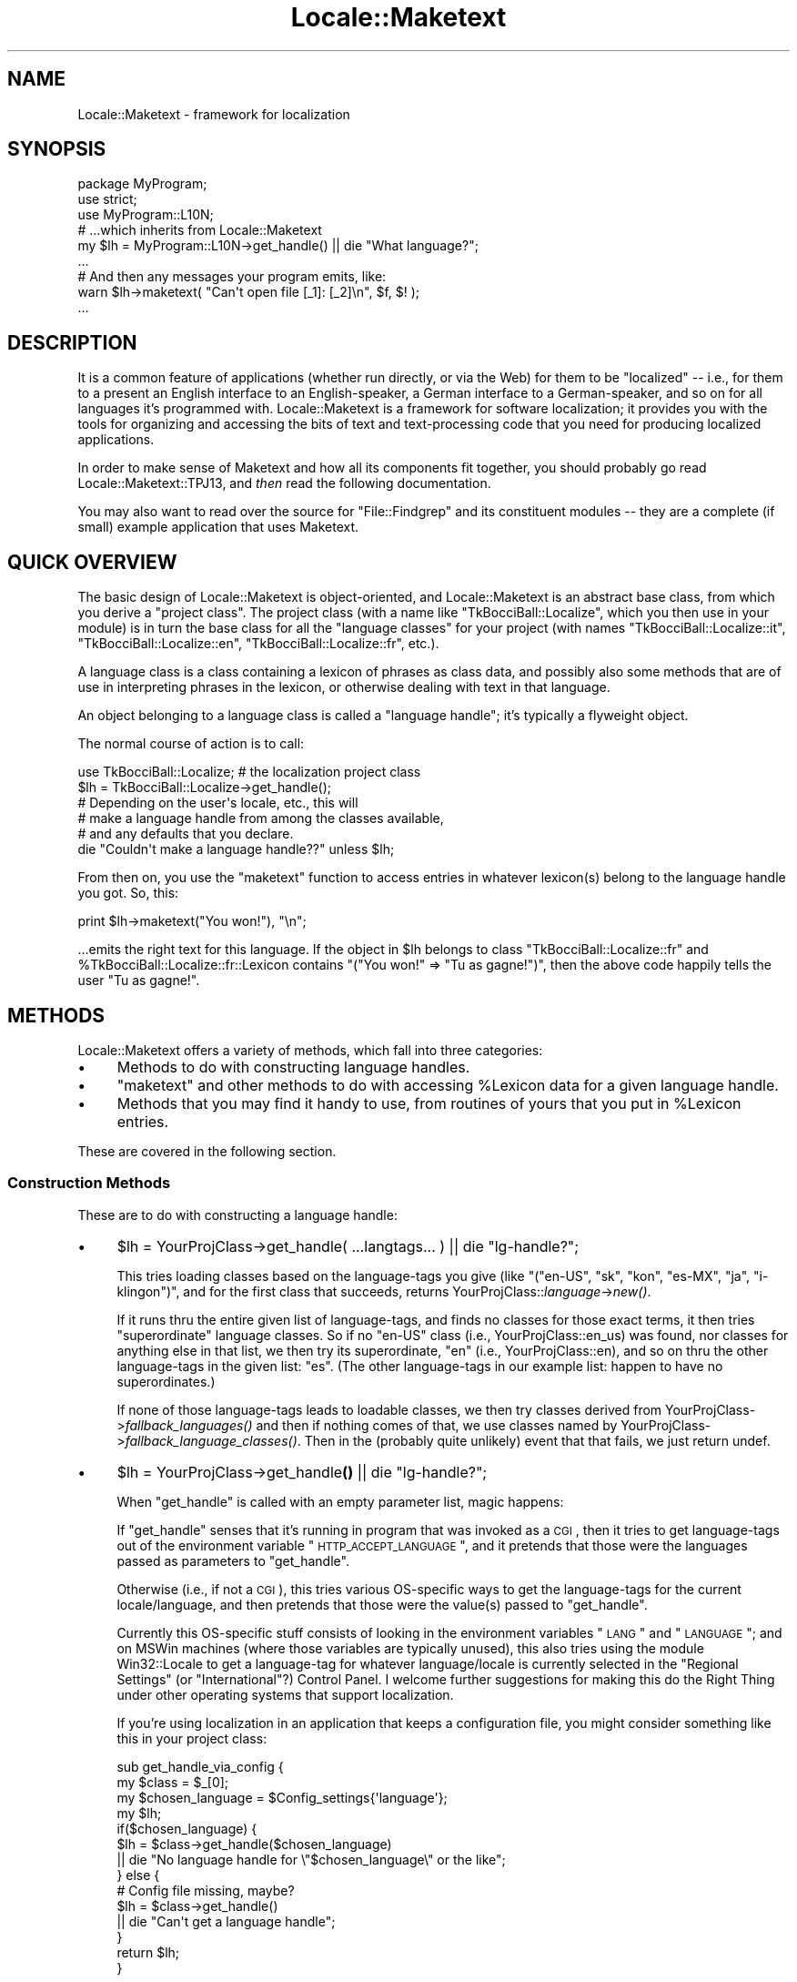 .\" Automatically generated by Pod::Man 2.22 (Pod::Simple 3.07)
.\"
.\" Standard preamble:
.\" ========================================================================
.de Sp \" Vertical space (when we can't use .PP)
.if t .sp .5v
.if n .sp
..
.de Vb \" Begin verbatim text
.ft CW
.nf
.ne \\$1
..
.de Ve \" End verbatim text
.ft R
.fi
..
.\" Set up some character translations and predefined strings.  \*(-- will
.\" give an unbreakable dash, \*(PI will give pi, \*(L" will give a left
.\" double quote, and \*(R" will give a right double quote.  \*(C+ will
.\" give a nicer C++.  Capital omega is used to do unbreakable dashes and
.\" therefore won't be available.  \*(C` and \*(C' expand to `' in nroff,
.\" nothing in troff, for use with C<>.
.tr \(*W-
.ds C+ C\v'-.1v'\h'-1p'\s-2+\h'-1p'+\s0\v'.1v'\h'-1p'
.ie n \{\
.    ds -- \(*W-
.    ds PI pi
.    if (\n(.H=4u)&(1m=24u) .ds -- \(*W\h'-12u'\(*W\h'-12u'-\" diablo 10 pitch
.    if (\n(.H=4u)&(1m=20u) .ds -- \(*W\h'-12u'\(*W\h'-8u'-\"  diablo 12 pitch
.    ds L" ""
.    ds R" ""
.    ds C` ""
.    ds C' ""
'br\}
.el\{\
.    ds -- \|\(em\|
.    ds PI \(*p
.    ds L" ``
.    ds R" ''
'br\}
.\"
.\" Escape single quotes in literal strings from groff's Unicode transform.
.ie \n(.g .ds Aq \(aq
.el       .ds Aq '
.\"
.\" If the F register is turned on, we'll generate index entries on stderr for
.\" titles (.TH), headers (.SH), subsections (.SS), items (.Ip), and index
.\" entries marked with X<> in POD.  Of course, you'll have to process the
.\" output yourself in some meaningful fashion.
.ie \nF \{\
.    de IX
.    tm Index:\\$1\t\\n%\t"\\$2"
..
.    nr % 0
.    rr F
.\}
.el \{\
.    de IX
..
.\}
.\"
.\" Accent mark definitions (@(#)ms.acc 1.5 88/02/08 SMI; from UCB 4.2).
.\" Fear.  Run.  Save yourself.  No user-serviceable parts.
.    \" fudge factors for nroff and troff
.if n \{\
.    ds #H 0
.    ds #V .8m
.    ds #F .3m
.    ds #[ \f1
.    ds #] \fP
.\}
.if t \{\
.    ds #H ((1u-(\\\\n(.fu%2u))*.13m)
.    ds #V .6m
.    ds #F 0
.    ds #[ \&
.    ds #] \&
.\}
.    \" simple accents for nroff and troff
.if n \{\
.    ds ' \&
.    ds ` \&
.    ds ^ \&
.    ds , \&
.    ds ~ ~
.    ds /
.\}
.if t \{\
.    ds ' \\k:\h'-(\\n(.wu*8/10-\*(#H)'\'\h"|\\n:u"
.    ds ` \\k:\h'-(\\n(.wu*8/10-\*(#H)'\`\h'|\\n:u'
.    ds ^ \\k:\h'-(\\n(.wu*10/11-\*(#H)'^\h'|\\n:u'
.    ds , \\k:\h'-(\\n(.wu*8/10)',\h'|\\n:u'
.    ds ~ \\k:\h'-(\\n(.wu-\*(#H-.1m)'~\h'|\\n:u'
.    ds / \\k:\h'-(\\n(.wu*8/10-\*(#H)'\z\(sl\h'|\\n:u'
.\}
.    \" troff and (daisy-wheel) nroff accents
.ds : \\k:\h'-(\\n(.wu*8/10-\*(#H+.1m+\*(#F)'\v'-\*(#V'\z.\h'.2m+\*(#F'.\h'|\\n:u'\v'\*(#V'
.ds 8 \h'\*(#H'\(*b\h'-\*(#H'
.ds o \\k:\h'-(\\n(.wu+\w'\(de'u-\*(#H)/2u'\v'-.3n'\*(#[\z\(de\v'.3n'\h'|\\n:u'\*(#]
.ds d- \h'\*(#H'\(pd\h'-\w'~'u'\v'-.25m'\f2\(hy\fP\v'.25m'\h'-\*(#H'
.ds D- D\\k:\h'-\w'D'u'\v'-.11m'\z\(hy\v'.11m'\h'|\\n:u'
.ds th \*(#[\v'.3m'\s+1I\s-1\v'-.3m'\h'-(\w'I'u*2/3)'\s-1o\s+1\*(#]
.ds Th \*(#[\s+2I\s-2\h'-\w'I'u*3/5'\v'-.3m'o\v'.3m'\*(#]
.ds ae a\h'-(\w'a'u*4/10)'e
.ds Ae A\h'-(\w'A'u*4/10)'E
.    \" corrections for vroff
.if v .ds ~ \\k:\h'-(\\n(.wu*9/10-\*(#H)'\s-2\u~\d\s+2\h'|\\n:u'
.if v .ds ^ \\k:\h'-(\\n(.wu*10/11-\*(#H)'\v'-.4m'^\v'.4m'\h'|\\n:u'
.    \" for low resolution devices (crt and lpr)
.if \n(.H>23 .if \n(.V>19 \
\{\
.    ds : e
.    ds 8 ss
.    ds o a
.    ds d- d\h'-1'\(ga
.    ds D- D\h'-1'\(hy
.    ds th \o'bp'
.    ds Th \o'LP'
.    ds ae ae
.    ds Ae AE
.\}
.rm #[ #] #H #V #F C
.\" ========================================================================
.\"
.IX Title "Locale::Maketext 3pm"
.TH Locale::Maketext 3pm "2009-02-12" "perl v5.10.1" "Perl Programmers Reference Guide"
.\" For nroff, turn off justification.  Always turn off hyphenation; it makes
.\" way too many mistakes in technical documents.
.if n .ad l
.nh
.SH "NAME"
Locale::Maketext \- framework for localization
.SH "SYNOPSIS"
.IX Header "SYNOPSIS"
.Vb 9
\&  package MyProgram;
\&  use strict;
\&  use MyProgram::L10N;
\&   # ...which inherits from Locale::Maketext
\&  my $lh = MyProgram::L10N\->get_handle() || die "What language?";
\&  ...
\&  # And then any messages your program emits, like:
\&  warn $lh\->maketext( "Can\*(Aqt open file [_1]: [_2]\en", $f, $! );
\&  ...
.Ve
.SH "DESCRIPTION"
.IX Header "DESCRIPTION"
It is a common feature of applications (whether run directly,
or via the Web) for them to be \*(L"localized\*(R" \*(-- i.e., for them
to a present an English interface to an English-speaker, a German
interface to a German-speaker, and so on for all languages it's
programmed with.  Locale::Maketext
is a framework for software localization; it provides you with the
tools for organizing and accessing the bits of text and text-processing
code that you need for producing localized applications.
.PP
In order to make sense of Maketext and how all its
components fit together, you should probably
go read Locale::Maketext::TPJ13, and
\&\fIthen\fR read the following documentation.
.PP
You may also want to read over the source for \f(CW\*(C`File::Findgrep\*(C'\fR
and its constituent modules \*(-- they are a complete (if small)
example application that uses Maketext.
.SH "QUICK OVERVIEW"
.IX Header "QUICK OVERVIEW"
The basic design of Locale::Maketext is object-oriented, and
Locale::Maketext is an abstract base class, from which you
derive a \*(L"project class\*(R".
The project class (with a name like \*(L"TkBocciBall::Localize\*(R",
which you then use in your module) is in turn the base class
for all the \*(L"language classes\*(R" for your project
(with names \*(L"TkBocciBall::Localize::it\*(R", 
\&\*(L"TkBocciBall::Localize::en\*(R",
\&\*(L"TkBocciBall::Localize::fr\*(R", etc.).
.PP
A language class is
a class containing a lexicon of phrases as class data,
and possibly also some methods that are of use in interpreting
phrases in the lexicon, or otherwise dealing with text in that
language.
.PP
An object belonging to a language class is called a \*(L"language
handle\*(R"; it's typically a flyweight object.
.PP
The normal course of action is to call:
.PP
.Vb 6
\&  use TkBocciBall::Localize;  # the localization project class
\&  $lh = TkBocciBall::Localize\->get_handle();
\&   # Depending on the user\*(Aqs locale, etc., this will
\&   # make a language handle from among the classes available,
\&   # and any defaults that you declare.
\&  die "Couldn\*(Aqt make a language handle??" unless $lh;
.Ve
.PP
From then on, you use the \f(CW\*(C`maketext\*(C'\fR function to access
entries in whatever lexicon(s) belong to the language handle
you got.  So, this:
.PP
.Vb 1
\&  print $lh\->maketext("You won!"), "\en";
.Ve
.PP
\&...emits the right text for this language.  If the object
in \f(CW$lh\fR belongs to class \*(L"TkBocciBall::Localize::fr\*(R" and
\&\f(CW%TkBocciBall::Localize::fr::Lexicon\fR contains \f(CW\*(C`("You won!"
=> "Tu as gagne\*'!")\*(C'\fR, then the above
code happily tells the user \*(L"Tu as gagne\*'!\*(R".
.SH "METHODS"
.IX Header "METHODS"
Locale::Maketext offers a variety of methods, which fall
into three categories:
.IP "\(bu" 4
Methods to do with constructing language handles.
.IP "\(bu" 4
\&\f(CW\*(C`maketext\*(C'\fR and other methods to do with accessing \f(CW%Lexicon\fR data
for a given language handle.
.IP "\(bu" 4
Methods that you may find it handy to use, from routines of
yours that you put in \f(CW%Lexicon\fR entries.
.PP
These are covered in the following section.
.SS "Construction Methods"
.IX Subsection "Construction Methods"
These are to do with constructing a language handle:
.IP "\(bu" 4
\&\f(CW$lh\fR = YourProjClass\->get_handle( ...langtags... ) || die \*(L"lg-handle?\*(R";
.Sp
This tries loading classes based on the language-tags you give (like
\&\f(CW\*(C`("en\-US", "sk", "kon", "es\-MX", "ja", "i\-klingon")\*(C'\fR, and for the first class
that succeeds, returns YourProjClass::\fIlanguage\fR\->\fInew()\fR.
.Sp
If it runs thru the entire given list of language-tags, and finds no classes
for those exact terms, it then tries \*(L"superordinate\*(R" language classes.
So if no \*(L"en-US\*(R" class (i.e., YourProjClass::en_us)
was found, nor classes for anything else in that list, we then try
its superordinate, \*(L"en\*(R" (i.e., YourProjClass::en), and so on thru 
the other language-tags in the given list: \*(L"es\*(R".
(The other language-tags in our example list: 
happen to have no superordinates.)
.Sp
If none of those language-tags leads to loadable classes, we then
try classes derived from YourProjClass\->\fIfallback_languages()\fR and
then if nothing comes of that, we use classes named by
YourProjClass\->\fIfallback_language_classes()\fR.  Then in the (probably
quite unlikely) event that that fails, we just return undef.
.IP "\(bu" 4
\&\f(CW$lh\fR = YourProjClass\->get_handle\fB()\fR || die \*(L"lg-handle?\*(R";
.Sp
When \f(CW\*(C`get_handle\*(C'\fR is called with an empty parameter list, magic happens:
.Sp
If \f(CW\*(C`get_handle\*(C'\fR senses that it's running in program that was
invoked as a \s-1CGI\s0, then it tries to get language-tags out of the
environment variable \*(L"\s-1HTTP_ACCEPT_LANGUAGE\s0\*(R", and it pretends that
those were the languages passed as parameters to \f(CW\*(C`get_handle\*(C'\fR.
.Sp
Otherwise (i.e., if not a \s-1CGI\s0), this tries various OS-specific ways
to get the language-tags for the current locale/language, and then
pretends that those were the value(s) passed to \f(CW\*(C`get_handle\*(C'\fR.
.Sp
Currently this OS-specific stuff consists of looking in the environment
variables \*(L"\s-1LANG\s0\*(R" and \*(L"\s-1LANGUAGE\s0\*(R"; and on MSWin machines (where those
variables are typically unused), this also tries using
the module Win32::Locale to get a language-tag for whatever language/locale
is currently selected in the \*(L"Regional Settings\*(R" (or \*(L"International\*(R"?)
Control Panel.  I welcome further
suggestions for making this do the Right Thing under other operating
systems that support localization.
.Sp
If you're using localization in an application that keeps a configuration
file, you might consider something like this in your project class:
.Sp
.Vb 10
\&  sub get_handle_via_config {
\&    my $class = $_[0];
\&    my $chosen_language = $Config_settings{\*(Aqlanguage\*(Aq};
\&    my $lh;
\&    if($chosen_language) {
\&      $lh = $class\->get_handle($chosen_language)
\&       || die "No language handle for \e"$chosen_language\e" or the like";
\&    } else {
\&      # Config file missing, maybe?
\&      $lh = $class\->get_handle()
\&       || die "Can\*(Aqt get a language handle";
\&    }
\&    return $lh;
\&  }
.Ve
.IP "\(bu" 4
\&\f(CW$lh\fR = YourProjClass::langname\->\fInew()\fR;
.Sp
This constructs a language handle.  You usually \fBdon't\fR call this
directly, but instead let \f(CW\*(C`get_handle\*(C'\fR find a language class to \f(CW\*(C`use\*(C'\fR
and to then call \->new on.
.IP "\(bu" 4
\&\f(CW$lh\fR\->\fIinit()\fR;
.Sp
This is called by \->new to initialize newly-constructed language handles.
If you define an init method in your class, remember that it's usually
considered a good idea to call \f(CW$lh\fR\->SUPER::init in it (presumably at the
beginning), so that all classes get a chance to initialize a new object
however they see fit.
.IP "\(bu" 4
YourProjClass\->\fIfallback_languages()\fR
.Sp
\&\f(CW\*(C`get_handle\*(C'\fR appends the return value of this to the end of
whatever list of languages you pass \f(CW\*(C`get_handle\*(C'\fR.  Unless
you override this method, your project class
will inherit Locale::Maketext's \f(CW\*(C`fallback_languages\*(C'\fR, which
currently returns \f(CW\*(C`(\*(Aqi\-default\*(Aq, \*(Aqen\*(Aq, \*(Aqen\-US\*(Aq)\*(C'\fR.
(\*(L"i\-default\*(R" is defined in \s-1RFC\s0 2277).
.Sp
This method (by having it return the name
of a language-tag that has an existing language class)
can be used for making sure that
\&\f(CW\*(C`get_handle\*(C'\fR will always manage to construct a language
handle (assuming your language classes are in an appropriate
\&\f(CW@INC\fR directory).  Or you can use the next method:
.IP "\(bu" 4
YourProjClass\->\fIfallback_language_classes()\fR
.Sp
\&\f(CW\*(C`get_handle\*(C'\fR appends the return value of this to the end
of the list of classes it will try using.  Unless
you override this method, your project class
will inherit Locale::Maketext's \f(CW\*(C`fallback_language_classes\*(C'\fR,
which currently returns an empty list, \f(CW\*(C`()\*(C'\fR.
By setting this to some value (namely, the name of a loadable
language class), you can be sure that
\&\f(CW\*(C`get_handle\*(C'\fR will always manage to construct a language
handle.
.ie n .SS "The ""maketext"" Method"
.el .SS "The ``maketext'' Method"
.IX Subsection "The maketext Method"
This is the most important method in Locale::Maketext:
.PP
.Vb 1
\&    $text = $lh\->maketext(I<key>, ...parameters for this phrase...);
.Ve
.PP
This looks in the \f(CW%Lexicon\fR of the language handle
\&\f(CW$lh\fR and all its superclasses, looking
for an entry whose key is the string \fIkey\fR.  Assuming such
an entry is found, various things then happen, depending on the
value found:
.PP
If the value is a scalarref, the scalar is dereferenced and returned
(and any parameters are ignored).
.PP
If the value is a coderef, we return &$value($lh, ...parameters...).
.PP
If the value is a string that \fIdoesn't\fR look like it's in Bracket Notation,
we return it (after replacing it with a scalarref, in its \f(CW%Lexicon\fR).
.PP
If the value \fIdoes\fR look like it's in Bracket Notation, then we compile
it into a sub, replace the string in the \f(CW%Lexicon\fR with the new coderef,
and then we return &$new_sub($lh, ...parameters...).
.PP
Bracket Notation is discussed in a later section.  Note
that trying to compile a string into Bracket Notation can throw
an exception if the string is not syntactically valid (say, by not
balancing brackets right.)
.PP
Also, calling &$coderef($lh, ...parameters...) can throw any sort of
exception (if, say, code in that sub tries to divide by zero).  But
a very common exception occurs when you have Bracket
Notation text that says to call a method \*(L"foo\*(R", but there is no such
method.  (E.g., "You have [qua\fBtn\fR,_1,ball]." will throw an exception
on trying to call \f(CW$lh\fR\->qua\fBtn\fR($_[1],'ball') \*(-- you presumably meant
\&\*(L"quant\*(R".)  \f(CW\*(C`maketext\*(C'\fR catches these exceptions, but only to make the
error message more readable, at which point it rethrows the exception.
.PP
An exception \fImay\fR be thrown if \fIkey\fR is not found in any
of \f(CW$lh\fR's \f(CW%Lexicon\fR hashes.  What happens if a key is not found,
is discussed in a later section, \*(L"Controlling Lookup Failure\*(R".
.PP
Note that you might find it useful in some cases to override
the \f(CW\*(C`maketext\*(C'\fR method with an \*(L"after method\*(R", if you want to
translate encodings, or even scripts:
.PP
.Vb 7
\&    package YrProj::zh_cn; # Chinese with PRC\-style glyphs
\&    use base (\*(AqYrProj::zh_tw\*(Aq);  # Taiwan\-style
\&    sub maketext {
\&      my $self = shift(@_);
\&      my $value = $self\->maketext(@_);
\&      return Chineeze::taiwan2mainland($value);
\&    }
.Ve
.PP
Or you may want to override it with something that traps
any exceptions, if that's critical to your program:
.PP
.Vb 7
\&  sub maketext {
\&    my($lh, @stuff) = @_;
\&    my $out;
\&    eval { $out = $lh\->SUPER::maketext(@stuff) };
\&    return $out unless $@;
\&    ...otherwise deal with the exception...
\&  }
.Ve
.PP
Other than those two situations, I don't imagine that
it's useful to override the \f(CW\*(C`maketext\*(C'\fR method.  (If
you run into a situation where it is useful, I'd be
interested in hearing about it.)
.ie n .IP "$lh\->fail_with \fIor\fR $lh\->fail_with(\fI\s-1PARAM\s0\fR)" 4
.el .IP "\f(CW$lh\fR\->fail_with \fIor\fR \f(CW$lh\fR\->fail_with(\fI\s-1PARAM\s0\fR)" 4
.IX Item "$lh->fail_with or $lh->fail_with(PARAM)"
.PD 0
.ie n .IP "$lh\->failure_handler_auto" 4
.el .IP "\f(CW$lh\fR\->failure_handler_auto" 4
.IX Item "$lh->failure_handler_auto"
.PD
These two methods are discussed in the section \*(L"Controlling
Lookup Failure\*(R".
.SS "Utility Methods"
.IX Subsection "Utility Methods"
These are methods that you may find it handy to use, generally
from \f(CW%Lexicon\fR routines of yours (whether expressed as
Bracket Notation or not).
.ie n .IP "$language\->quant($number, $singular)" 4
.el .IP "\f(CW$language\fR\->quant($number, \f(CW$singular\fR)" 4
.IX Item "$language->quant($number, $singular)"
.PD 0
.ie n .IP "$language\->quant($number, $singular, $plural)" 4
.el .IP "\f(CW$language\fR\->quant($number, \f(CW$singular\fR, \f(CW$plural\fR)" 4
.IX Item "$language->quant($number, $singular, $plural)"
.ie n .IP "$language\->quant($number, $singular, $plural, $negative)" 4
.el .IP "\f(CW$language\fR\->quant($number, \f(CW$singular\fR, \f(CW$plural\fR, \f(CW$negative\fR)" 4
.IX Item "$language->quant($number, $singular, $plural, $negative)"
.PD
This is generally meant to be called from inside Bracket Notation
(which is discussed later), as in
.Sp
.Vb 1
\&     "Your search matched [quant,_1,document]!"
.Ve
.Sp
It's for \fIquantifying\fR a noun (i.e., saying how much of it there is,
while giving the correct form of it).  The behavior of this method is
handy for English and a few other Western European languages, and you
should override it for languages where it's not suitable.  You can feel
free to read the source, but the current implementation is basically
as this pseudocode describes:
.Sp
.Vb 11
\&     if $number is 0 and there\*(Aqs a $negative,
\&        return $negative;
\&     elsif $number is 1,
\&        return "1 $singular";
\&     elsif there\*(Aqs a $plural,
\&        return "$number $plural";
\&     else
\&        return "$number " . $singular . "s";
\&     #
\&     # ...except that we actually call numf to
\&     #  stringify $number before returning it.
.Ve
.Sp
So for English (with Bracket Notation)
\&\f(CW"...[quant,_1,file]..."\fR is fine (for 0 it returns \*(L"0 files\*(R",
for 1 it returns \*(L"1 file\*(R", and for more it returns \*(L"2 files\*(R", etc.)
.Sp
But for \*(L"directory\*(R", you'd want \f(CW"[quant,_1,directory,directories]"\fR
so that our elementary \f(CW\*(C`quant\*(C'\fR method doesn't think that the
plural of \*(L"directory\*(R" is \*(L"directorys\*(R".  And you might find that the
output may sound better if you specify a negative form, as in:
.Sp
.Vb 1
\&     "[quant,_1,file,files,No files] matched your query.\en"
.Ve
.Sp
Remember to keep in mind verb agreement (or adjectives too, in
other languages), as in:
.Sp
.Vb 1
\&     "[quant,_1,document] were matched.\en"
.Ve
.Sp
Because if _1 is one, you get "1 document \fBwere\fR matched".
An acceptable hack here is to do something like this:
.Sp
.Vb 1
\&     "[quant,_1,document was, documents were] matched.\en"
.Ve
.ie n .IP "$language\->numf($number)" 4
.el .IP "\f(CW$language\fR\->numf($number)" 4
.IX Item "$language->numf($number)"
This returns the given number formatted nicely according to
this language's conventions.  Maketext's default method is
mostly to just take the normal string form of the number
(applying sprintf \*(L"%G\*(R" for only very large numbers), and then
to add commas as necessary.  (Except that
we apply \f(CW\*(C`tr/,./.,/\*(C'\fR if \f(CW$language\fR\->{'numf_comma'} is true;
that's a bit of a hack that's useful for languages that express
two million as \*(L"2.000.000\*(R" and not as \*(L"2,000,000\*(R").
.Sp
If you want anything fancier, consider overriding this with something
that uses Number::Format, or does something else
entirely.
.Sp
Note that numf is called by quant for stringifying all quantifying
numbers.
.ie n .IP "$language\->sprintf($format, @items)" 4
.el .IP "\f(CW$language\fR\->sprintf($format, \f(CW@items\fR)" 4
.IX Item "$language->sprintf($format, @items)"
This is just a wrapper around Perl's normal \f(CW\*(C`sprintf\*(C'\fR function.
It's provided so that you can use \*(L"sprintf\*(R" in Bracket Notation:
.Sp
.Vb 1
\&     "Couldn\*(Aqt access datanode [sprintf,%10x=~[%s~],_1,_2]!\en"
.Ve
.Sp
returning...
.Sp
.Vb 1
\&     Couldn\*(Aqt access datanode      Stuff=[thangamabob]!
.Ve
.ie n .IP "$language\->\fIlanguage_tag()\fR" 4
.el .IP "\f(CW$language\fR\->\fIlanguage_tag()\fR" 4
.IX Item "$language->language_tag()"
Currently this just takes the last bit of \f(CW\*(C`ref($language)\*(C'\fR, turns
underscores to dashes, and returns it.  So if \f(CW$language\fR is
an object of class Hee::HOO::Haw::en_us, \f(CW$language\fR\->\fIlanguage_tag()\fR
returns \*(L"en-us\*(R".  (Yes, the usual representation for that language
tag is \*(L"en-US\*(R", but case is \fInever\fR considered meaningful in
language-tag comparison.)
.Sp
You may override this as you like; Maketext doesn't use it for
anything.
.ie n .IP "$language\->\fIencoding()\fR" 4
.el .IP "\f(CW$language\fR\->\fIencoding()\fR" 4
.IX Item "$language->encoding()"
Currently this isn't used for anything, but it's provided
(with default value of
\&\f(CW\*(C`(ref($language) && $language\->{\*(Aqencoding\*(Aq})) or "iso\-8859\-1"\*(C'\fR
) as a sort of suggestion that it may be useful/necessary to
associate encodings with your language handles (whether on a
per-class or even per-handle basis.)
.SS "Language Handle Attributes and Internals"
.IX Subsection "Language Handle Attributes and Internals"
A language handle is a flyweight object \*(-- i.e., it doesn't (necessarily)
carry any data of interest, other than just being a member of
whatever class it belongs to.
.PP
A language handle is implemented as a blessed hash.  Subclasses of yours
can store whatever data you want in the hash.  Currently the only hash
entry used by any crucial Maketext method is \*(L"fail\*(R", so feel free to
use anything else as you like.
.PP
\&\fBRemember: Don't be afraid to read the Maketext source if there's
any point on which this documentation is unclear.\fR  This documentation
is vastly longer than the module source itself.
.SH "LANGUAGE CLASS HIERARCHIES"
.IX Header "LANGUAGE CLASS HIERARCHIES"
These are Locale::Maketext's assumptions about the class
hierarchy formed by all your language classes:
.IP "\(bu" 4
You must have a project base class, which you load, and
which you then use as the first argument in
the call to YourProjClass\->get_handle(...).  It should derive
(whether directly or indirectly) from Locale::Maketext.
It \fBdoesn't matter\fR how you name this class, although assuming this
is the localization component of your Super Mega Program,
good names for your project class might be
SuperMegaProgram::Localization, SuperMegaProgram::L10N,
SuperMegaProgram::I18N, SuperMegaProgram::International,
or even SuperMegaProgram::Languages or SuperMegaProgram::Messages.
.IP "\(bu" 4
Language classes are what YourProjClass\->get_handle will try to load.
It will look for them by taking each language-tag (\fBskipping\fR it
if it doesn't look like a language-tag or locale-tag!), turning it to
all lowercase, turning dashes to underscores, and appending it
to YourProjClass . \*(L"::\*(R".  So this:
.Sp
.Vb 3
\&  $lh = YourProjClass\->get_handle(
\&    \*(Aqen\-US\*(Aq, \*(Aqfr\*(Aq, \*(Aqkon\*(Aq, \*(Aqi\-klingon\*(Aq, \*(Aqi\-klingon\-romanized\*(Aq
\&  );
.Ve
.Sp
will try loading the classes 
YourProjClass::en_us (note lowercase!), YourProjClass::fr, 
YourProjClass::kon,
YourProjClass::i_klingon
and YourProjClass::i_klingon_romanized.  (And it'll stop at the
first one that actually loads.)
.IP "\(bu" 4
I assume that each language class derives (directly or indirectly)
from your project class, and also defines its \f(CW@ISA\fR, its \f(CW%Lexicon\fR,
or both.  But I anticipate no dire consequences if these assumptions
do not hold.
.IP "\(bu" 4
Language classes may derive from other language classes (although they
should have "use \fIThatclassname\fR\*(L" or \*(R"use base qw(\fI...classes...\fR)").
They may derive from the project
class.  They may derive from some other class altogether.  Or via
multiple inheritance, it may derive from any mixture of these.
.IP "\(bu" 4
I foresee no problems with having multiple inheritance in
your hierarchy of language classes.  (As usual, however, Perl will
complain bitterly if you have a cycle in the hierarchy: i.e., if
any class is its own ancestor.)
.SH "ENTRIES IN EACH LEXICON"
.IX Header "ENTRIES IN EACH LEXICON"
A typical \f(CW%Lexicon\fR entry is meant to signify a phrase,
taking some number (0 or more) of parameters.  An entry
is meant to be accessed by via
a string \fIkey\fR in \f(CW$lh\fR\->maketext(\fIkey\fR, ...parameters...),
which should return a string that is generally meant for
be used for \*(L"output\*(R" to the user \*(-- regardless of whether
this actually means printing to \s-1STDOUT\s0, writing to a file,
or putting into a \s-1GUI\s0 widget.
.PP
While the key must be a string value (since that's a basic
restriction that Perl places on hash keys), the value in
the lexicon can currently be of several types:
a defined scalar, scalarref, or coderef.  The use of these is
explained above, in the section 'The \*(L"maketext\*(R" Method', and
Bracket Notation for strings is discussed in the next section.
.PP
While you can use arbitrary unique IDs for lexicon keys
(like \*(L"_min_larger_max_error\*(R"), it is often
useful for if an entry's key is itself a valid value, like
this example error message:
.PP
.Vb 1
\&  "Minimum ([_1]) is larger than maximum ([_2])!\en",
.Ve
.PP
Compare this code that uses an arbitrary \s-1ID\s0...
.PP
.Vb 2
\&  die $lh\->maketext( "_min_larger_max_error", $min, $max )
\&   if $min > $max;
.Ve
.PP
\&...to this code that uses a key-as-value:
.PP
.Vb 4
\&  die $lh\->maketext(
\&   "Minimum ([_1]) is larger than maximum ([_2])!\en",
\&   $min, $max
\&  ) if $min > $max;
.Ve
.PP
The second is, in short, more readable.  In particular, it's obvious
that the number of parameters you're feeding to that phrase (two) is
the number of parameters that it \fIwants\fR to be fed.  (Since you see
_1 and a _2 being used in the key there.)
.PP
Also, once a project is otherwise
complete and you start to localize it, you can scrape together
all the various keys you use, and pass it to a translator; and then
the translator's work will go faster if what he's presented is this:
.PP
.Vb 2
\& "Minimum ([_1]) is larger than maximum ([_2])!\en",
\&  => "",   # fill in something here, Jacques!
.Ve
.PP
rather than this more cryptic mess:
.PP
.Vb 2
\& "_min_larger_max_error"
\&  => "",   # fill in something here, Jacques
.Ve
.PP
I think that keys as lexicon values makes the completed lexicon
entries more readable:
.PP
.Vb 2
\& "Minimum ([_1]) is larger than maximum ([_2])!\en",
\&  => "Le minimum ([_1]) est plus grand que le maximum ([_2])!\en",
.Ve
.PP
Also, having valid values as keys becomes very useful if you set
up an _AUTO lexicon.  _AUTO lexicons are discussed in a later
section.
.PP
I almost always use keys that are themselves
valid lexicon values.  One notable exception is when the value is
quite long.  For example, to get the screenful of data that
a command-line program might return when given an unknown switch,
I often just use a brief, self-explanatory key such as \*(L"_USAGE_MESSAGE\*(R".  At that point I then go
and immediately to define that lexicon entry in the
ProjectClass::L10N::en lexicon (since English is always my \*(L"project
language\*(R"):
.PP
.Vb 3
\&  \*(Aq_USAGE_MESSAGE\*(Aq => <<\*(AqEOSTUFF\*(Aq,
\&  ...long long message...
\&  EOSTUFF
.Ve
.PP
and then I can use it as:
.PP
.Vb 1
\&  getopt(\*(AqoDI\*(Aq, \e%opts) or die $lh\->maketext(\*(Aq_USAGE_MESSAGE\*(Aq);
.Ve
.PP
Incidentally,
note that each class's \f(CW%Lexicon\fR inherits-and-extends
the lexicons in its superclasses.  This is not because these are
special hashes \fIper se\fR, but because you access them via the
\&\f(CW\*(C`maketext\*(C'\fR method, which looks for entries across all the
\&\f(CW%Lexicon\fR hashes in a language class \fIand\fR all its ancestor classes.
(This is because the idea of \*(L"class data\*(R" isn't directly implemented
in Perl, but is instead left to individual class-systems to implement
as they see fit..)
.PP
Note that you may have things stored in a lexicon
besides just phrases for output:  for example, if your program
takes input from the keyboard, asking a \*(L"(Y/N)\*(R" question,
you probably need to know what the equivalent of \*(L"Y[es]/N[o]\*(R" is
in whatever language.  You probably also need to know what
the equivalents of the answers \*(L"y\*(R" and \*(L"n\*(R" are.  You can
store that information in the lexicon (say, under the keys
\&\*(L"~answer_y\*(R" and \*(L"~answer_n\*(R", and the long forms as
\&\*(L"~answer_yes\*(R" and \*(L"~answer_no\*(R", where \*(L"~\*(R" is just an ad-hoc
character meant to indicate to programmers/translators that
these are not phrases for output).
.PP
Or instead of storing this in the language class's lexicon,
you can (and, in some cases, really should) represent the same bit
of knowledge as code in a method in the language class.  (That
leaves a tidy distinction between the lexicon as the things we
know how to \fIsay\fR, and the rest of the things in the lexicon class
as things that we know how to \fIdo\fR.)  Consider
this example of a processor for responses to French \*(L"oui/non\*(R"
questions:
.PP
.Vb 7
\&  sub y_or_n {
\&    return undef unless defined $_[1] and length $_[1];
\&    my $answer = lc $_[1];  # smash case
\&    return 1 if $answer eq \*(Aqo\*(Aq or $answer eq \*(Aqoui\*(Aq;
\&    return 0 if $answer eq \*(Aqn\*(Aq or $answer eq \*(Aqnon\*(Aq;
\&    return undef;
\&  }
.Ve
.PP
\&...which you'd then call in a construct like this:
.PP
.Vb 7
\&  my $response;
\&  until(defined $response) {
\&    print $lh\->maketext("Open the pod bay door (y/n)? ");
\&    $response = $lh\->y_or_n( get_input_from_keyboard_somehow() );
\&  }
\&  if($response) { $pod_bay_door\->open()         }
\&  else          { $pod_bay_door\->leave_closed() }
.Ve
.PP
Other data worth storing in a lexicon might be things like
filenames for language-targetted resources:
.PP
.Vb 10
\&  ...
\&  "_main_splash_png"
\&    => "/styles/en_us/main_splash.png",
\&  "_main_splash_imagemap"
\&    => "/styles/en_us/main_splash.incl",
\&  "_general_graphics_path"
\&    => "/styles/en_us/",
\&  "_alert_sound"
\&    => "/styles/en_us/hey_there.wav",
\&  "_forward_icon"
\&   => "left_arrow.png",
\&  "_backward_icon"
\&   => "right_arrow.png",
\&  # In some other languages, left equals
\&  #  BACKwards, and right is FOREwards.
\&  ...
.Ve
.PP
You might want to do the same thing for expressing key bindings
or the like (since hardwiring \*(L"q\*(R" as the binding for the function
that quits a screen/menu/program is useful only if your language
happens to associate \*(L"q\*(R" with \*(L"quit\*(R"!)
.SH "BRACKET NOTATION"
.IX Header "BRACKET NOTATION"
Bracket Notation is a crucial feature of Locale::Maketext.  I mean
Bracket Notation to provide a replacement for the use of sprintf formatting.
Everything you do with Bracket Notation could be done with a sub block,
but bracket notation is meant to be much more concise.
.PP
Bracket Notation is a like a miniature \*(L"template\*(R" system (in the sense
of Text::Template, not in the sense of \*(C+ templates),
where normal text is passed thru basically as is, but text in special
regions is specially interpreted.  In Bracket Notation, you use square brackets (\*(L"[...]\*(R"),
not curly braces (\*(L"{...}\*(R") to note sections that are specially interpreted.
.PP
For example, here all the areas that are taken literally are underlined with
a \*(L"^\*(R", and all the in-bracket special regions are underlined with an X:
.PP
.Vb 2
\&  "Minimum ([_1]) is larger than maximum ([_2])!\en",
\&   ^^^^^^^^^ XX ^^^^^^^^^^^^^^^^^^^^^^^^^^ XX ^^^^
.Ve
.PP
When that string is compiled from bracket notation into a real Perl sub,
it's basically turned into:
.PP
.Vb 11
\&  sub {
\&    my $lh = $_[0];
\&    my @params = @_;
\&    return join \*(Aq\*(Aq,
\&      "Minimum (",
\&      ...some code here...
\&      ") is larger than maximum (",
\&      ...some code here...
\&      ")!\en",
\&  }
\&  # to be called by $lh\->maketext(KEY, params...)
.Ve
.PP
In other words, text outside bracket groups is turned into string
literals.  Text in brackets is rather more complex, and currently follows
these rules:
.IP "\(bu" 4
Bracket groups that are empty, or which consist only of whitespace,
are ignored.  (Examples: \*(L"[]\*(R", \*(L"[    ]\*(R", or a [ and a ] with returns
and/or tabs and/or spaces between them.
.Sp
Otherwise, each group is taken to be a comma-separated group of items,
and each item is interpreted as follows:
.IP "\(bu" 4
An item that is "_\fIdigits\fR\*(L" or \*(R"_\-\fIdigits\fR" is interpreted as
\&\f(CW$_\fR[\fIvalue\fR].  I.e., \*(L"_1\*(R" becomes with \f(CW$_\fR[1], and \*(L"_\-3\*(R" is interpreted
as \f(CW$_\fR[\-3] (in which case \f(CW@_\fR should have at least three elements in it).
Note that \f(CW$_\fR[0] is the language handle, and is typically not named
directly.
.IP "\(bu" 4
An item \*(L"_*\*(R" is interpreted to mean \*(L"all of \f(CW@_\fR except \f(CW$_\fR[0]\*(R".
I.e., \f(CW@_[1..$#_]\fR.  Note that this is an empty list in the case
of calls like \f(CW$lh\fR\->maketext(\fIkey\fR) where there are no
parameters (except \f(CW$_\fR[0], the language handle).
.IP "\(bu" 4
Otherwise, each item is interpreted as a string literal.
.PP
The group as a whole is interpreted as follows:
.IP "\(bu" 4
If the first item in a bracket group looks like a method name,
then that group is interpreted like this:
.Sp
.Vb 3
\&  $lh\->that_method_name(
\&    ...rest of items in this group...
\&  ),
.Ve
.IP "\(bu" 4
If the first item in a bracket group is \*(L"*\*(R", it's taken as shorthand
for the so commonly called \*(L"quant\*(R" method.  Similarly, if the first
item in a bracket group is \*(L"#\*(R", it's taken to be shorthand for
\&\*(L"numf\*(R".
.IP "\(bu" 4
If the first item in a bracket group is the empty-string, or \*(L"_*\*(R"
or "_\fIdigits\fR\*(L" or \*(R"_\-\fIdigits\fR", then that group is interpreted
as just the interpolation of all its items:
.Sp
.Vb 3
\&  join(\*(Aq\*(Aq,
\&    ...rest of items in this group...
\&  ),
.Ve
.Sp
Examples:  \*(L"[_1]\*(R" and \*(L"[,_1]\*(R", which are synonymous; and
"\f(CW\*(C`[,ID\-(,_4,\-,_2,)]\*(C'\fR", which compiles as
\&\f(CW\*(C`join "", "ID\-(", $_[4], "\-", $_[2], ")"\*(C'\fR.
.IP "\(bu" 4
Otherwise this bracket group is invalid.  For example, in the group
\&\*(L"[!@#,whatever]\*(R", the first item \f(CW"!@#"\fR is neither the empty-string,
"_\fInumber\fR\*(L", \*(R"_\-\fInumber\fR\*(L", \*(R"_*", nor a valid method name; and so
Locale::Maketext will throw an exception of you try compiling an
expression containing this bracket group.
.PP
Note, incidentally, that items in each group are comma-separated,
not \f(CW\*(C`/\es*,\es*/\*(C'\fR\-separated.  That is, you might expect that this
bracket group:
.PP
.Vb 1
\&  "Hoohah [foo, _1 , bar ,baz]!"
.Ve
.PP
would compile to this:
.PP
.Vb 7
\&  sub {
\&    my $lh = $_[0];
\&    return join \*(Aq\*(Aq,
\&      "Hoohah ",
\&      $lh\->foo( $_[1], "bar", "baz"),
\&      "!",
\&  }
.Ve
.PP
But it actually compiles as this:
.PP
.Vb 7
\&  sub {
\&    my $lh = $_[0];
\&    return join \*(Aq\*(Aq,
\&      "Hoohah ",
\&      $lh\->foo(" _1 ", " bar ", "baz"),  # note the <space> in " bar "
\&      "!",
\&  }
.Ve
.PP
In the notation discussed so far, the characters \*(L"[\*(R" and \*(L"]\*(R" are given
special meaning, for opening and closing bracket groups, and \*(L",\*(R" has
a special meaning inside bracket groups, where it separates items in the
group.  This begs the question of how you'd express a literal \*(L"[\*(R" or
\&\*(L"]\*(R" in a Bracket Notation string, and how you'd express a literal
comma inside a bracket group.  For this purpose I've adopted \*(L"~\*(R" (tilde)
as an escape character:  \*(L"~[\*(R" means a literal '[' character anywhere
in Bracket Notation (i.e., regardless of whether you're in a bracket
group or not), and ditto for \*(L"~]\*(R" meaning a literal ']', and \*(L"~,\*(R" meaning
a literal comma.  (Altho \*(L",\*(R" means a literal comma outside of
bracket groups \*(-- it's only inside bracket groups that commas are special.)
.PP
And on the off chance you need a literal tilde in a bracket expression,
you get it with \*(L"~~\*(R".
.PP
Currently, an unescaped \*(L"~\*(R" before a character
other than a bracket or a comma is taken to mean just a \*(L"~\*(R" and that
character.  I.e., \*(L"~X\*(R" means the same as \*(L"~~X\*(R" \*(-- i.e., one literal tilde,
and then one literal \*(L"X\*(R".  However, by using \*(L"~X\*(R", you are assuming that
no future version of Maketext will use \*(L"~X\*(R" as a magic escape sequence.
In practice this is not a great problem, since first off you can just
write \*(L"~~X\*(R" and not worry about it; second off, I doubt I'll add lots
of new magic characters to bracket notation; and third off, you
aren't likely to want literal \*(L"~\*(R" characters in your messages anyway,
since it's not a character with wide use in natural language text.
.PP
Brackets must be balanced \*(-- every openbracket must have
one matching closebracket, and vice versa.  So these are all \fBinvalid\fR:
.PP
.Vb 4
\&  "I ate [quant,_1,rhubarb pie."
\&  "I ate [quant,_1,rhubarb pie[."
\&  "I ate quant,_1,rhubarb pie]."
\&  "I ate quant,_1,rhubarb pie[."
.Ve
.PP
Currently, bracket groups do not nest.  That is, you \fBcannot\fR say:
.PP
.Vb 1
\&  "Foo [bar,baz,[quux,quuux]]\en";
.Ve
.PP
If you need a notation that's that powerful, use normal Perl:
.PP
.Vb 11
\&  %Lexicon = (
\&    ...
\&    "some_key" => sub {
\&      my $lh = $_[0];
\&      join \*(Aq\*(Aq,
\&        "Foo ",
\&        $lh\->bar(\*(Aqbaz\*(Aq, $lh\->quux(\*(Aqquuux\*(Aq)),
\&        "\en",
\&    },
\&    ...
\&  );
.Ve
.PP
Or write the \*(L"bar\*(R" method so you don't need to pass it the
output from calling quux.
.PP
I do not anticipate that you will need (or particularly want)
to nest bracket groups, but you are welcome to email me with
convincing (real-life) arguments to the contrary.
.SH "AUTO LEXICONS"
.IX Header "AUTO LEXICONS"
If maketext goes to look in an individual \f(CW%Lexicon\fR for an entry
for \fIkey\fR (where \fIkey\fR does not start with an underscore), and
sees none, \fBbut does see\fR an entry of \*(L"_AUTO\*(R" => \fIsome_true_value\fR,
then we actually define \f(CW$Lexicon\fR{\fIkey\fR} = \fIkey\fR right then and there,
and then use that value as if it had been there all
along.  This happens before we even look in any superclass \f(CW%Lexicons\fR!
.PP
(This is meant to be somewhat like the \s-1AUTOLOAD\s0 mechanism in
Perl's function call system \*(-- or, looked at another way,
like the AutoLoader module.)
.PP
I can picture all sorts of circumstances where you just
do not want lookup to be able to fail (since failing
normally means that maketext throws a \f(CW\*(C`die\*(C'\fR, although
see the next section for greater control over that).  But
here's one circumstance where _AUTO lexicons are meant to
be \fIespecially\fR useful:
.PP
As you're writing an application, you decide as you go what messages
you need to emit.  Normally you'd go to write this:
.PP
.Vb 5
\&  if(\-e $filename) {
\&    go_process_file($filename)
\&  } else {
\&    print qq{Couldn\*(Aqt find file "$filename"!\en};
\&  }
.Ve
.PP
but since you anticipate localizing this, you write:
.PP
.Vb 10
\&  use ThisProject::I18N;
\&  my $lh = ThisProject::I18N\->get_handle();
\&   # For the moment, assume that things are set up so
\&   # that we load class ThisProject::I18N::en
\&   # and that that\*(Aqs the class that $lh belongs to.
\&  ...
\&  if(\-e $filename) {
\&    go_process_file($filename)
\&  } else {
\&    print $lh\->maketext(
\&      qq{Couldn\*(Aqt find file "[_1]"!\en}, $filename
\&    );
\&  }
.Ve
.PP
Now, right after you've just written the above lines, you'd
normally have to go open the file 
ThisProject/I18N/en.pm, and immediately add an entry:
.PP
.Vb 2
\&  "Couldn\*(Aqt find file \e"[_1]\e"!\en"
\&  => "Couldn\*(Aqt find file \e"[_1]\e"!\en",
.Ve
.PP
But I consider that somewhat of a distraction from the work
of getting the main code working \*(-- to say nothing of the fact
that I often have to play with the program a few times before
I can decide exactly what wording I want in the messages (which
in this case would require me to go changing three lines of code:
the call to maketext with that key, and then the two lines in
ThisProject/I18N/en.pm).
.PP
However, if you set \*(L"_AUTO => 1\*(R" in the \f(CW%Lexicon\fR in,
ThisProject/I18N/en.pm (assuming that English (en) is
the language that all your programmers will be using for this
project's internal message keys), then you don't ever have to
go adding lines like this
.PP
.Vb 2
\&  "Couldn\*(Aqt find file \e"[_1]\e"!\en"
\&  => "Couldn\*(Aqt find file \e"[_1]\e"!\en",
.Ve
.PP
to ThisProject/I18N/en.pm, because if _AUTO is true there,
then just looking for an entry with the key \*(L"Couldn't find
file \e\*(R"[_1]\e\*(L"!\en\*(R" in that lexicon will cause it to be added,
with that value!
.PP
Note that the reason that keys that start with \*(L"_\*(R"
are immune to _AUTO isn't anything generally magical about
the underscore character \*(-- I just wanted a way to have most
lexicon keys be autoable, except for possibly a few, and I
arbitrarily decided to use a leading underscore as a signal
to distinguish those few.
.SH "CONTROLLING LOOKUP FAILURE"
.IX Header "CONTROLLING LOOKUP FAILURE"
If you call \f(CW$lh\fR\->maketext(\fIkey\fR, ...parameters...),
and there's no entry \fIkey\fR in \f(CW$lh\fR's class's \f(CW%Lexicon\fR, nor
in the superclass \f(CW%Lexicon\fR hash, \fIand\fR if we can't auto-make
\&\fIkey\fR (because either it starts with a \*(L"_\*(R", or because none
of its lexicons have \f(CW\*(C`_AUTO => 1,\*(C'\fR), then we have
failed to find a normal way to maketext \fIkey\fR.  What then
happens in these failure conditions, depends on the \f(CW$lh\fR object's
\&\*(L"fail\*(R" attribute.
.PP
If the language handle has no \*(L"fail\*(R" attribute, maketext
will simply throw an exception (i.e., it calls \f(CW\*(C`die\*(C'\fR, mentioning
the \fIkey\fR whose lookup failed, and naming the line number where
the calling \f(CW$lh\fR\->maketext(\fIkey\fR,...) was.
.PP
If the language handle has a \*(L"fail\*(R" attribute whose value is a
coderef, then \f(CW$lh\fR\->maketext(\fIkey\fR,...params...) gives up and calls:
.PP
.Vb 1
\&  return $that_subref\->($lh, $key, @params);
.Ve
.PP
Otherwise, the \*(L"fail\*(R" attribute's value should be a string denoting
a method name, so that \f(CW$lh\fR\->maketext(\fIkey\fR,...params...) can
give up with:
.PP
.Vb 1
\&  return $lh\->$that_method_name($phrase, @params);
.Ve
.PP
The \*(L"fail\*(R" attribute can be accessed with the \f(CW\*(C`fail_with\*(C'\fR method:
.PP
.Vb 2
\&  # Set to a coderef:
\&  $lh\->fail_with( \e&failure_handler );
\&
\&  # Set to a method name:
\&  $lh\->fail_with( \*(Aqfailure_method\*(Aq );
\&  
\&  # Set to nothing (i.e., so failure throws a plain exception)
\&  $lh\->fail_with( undef );
\&  
\&  # Get the current value
\&  $handler = $lh\->fail_with();
.Ve
.PP
Now, as to what you may want to do with these handlers:  Maybe you'd
want to log what key failed for what class, and then die.  Maybe
you don't like \f(CW\*(C`die\*(C'\fR and instead you want to send the error message
to \s-1STDOUT\s0 (or wherever) and then merely \f(CW\*(C`exit()\*(C'\fR.
.PP
Or maybe you don't want to \f(CW\*(C`die\*(C'\fR at all!  Maybe you could use a
handler like this:
.PP
.Vb 10
\&  # Make all lookups fall back onto an English value,
\&  #  but only after we log it for later fingerpointing.
\&  my $lh_backup = ThisProject\->get_handle(\*(Aqen\*(Aq);
\&  open(LEX_FAIL_LOG, ">>wherever/lex.log") || die "GNAARGH $!";
\&  sub lex_fail {
\&    my($failing_lh, $key, $params) = @_;
\&    print LEX_FAIL_LOG scalar(localtime), "\et",
\&       ref($failing_lh), "\et", $key, "\en";
\&    return $lh_backup\->maketext($key,@params);
\&  }
.Ve
.PP
Some users have expressed that they think this whole mechanism of
having a \*(L"fail\*(R" attribute at all, seems a rather pointless complication.
But I want Locale::Maketext to be usable for software projects of \fIany\fR
scale and type; and different software projects have different ideas
of what the right thing is to do in failure conditions.  I could simply
say that failure always throws an exception, and that if you want to be
careful, you'll just have to wrap every call to \f(CW$lh\fR\->maketext in an
eval\ {\ }.  However, I want programmers to reserve the right (via
the \*(L"fail\*(R" attribute) to treat lookup failure as something other than
an exception of the same level of severity as a config file being
unreadable, or some essential resource being inaccessible.
.PP
One possibly useful value for the \*(L"fail\*(R" attribute is the method name
\&\*(L"failure_handler_auto\*(R".  This is a method defined in the class
Locale::Maketext itself.  You set it with:
.PP
.Vb 1
\&  $lh\->fail_with(\*(Aqfailure_handler_auto\*(Aq);
.Ve
.PP
Then when you call \f(CW$lh\fR\->maketext(\fIkey\fR, ...parameters...) and
there's no \fIkey\fR in any of those lexicons, maketext gives up with
.PP
.Vb 1
\&  return $lh\->failure_handler_auto($key, @params);
.Ve
.PP
But failure_handler_auto, instead of dying or anything, compiles
\&\f(CW$key\fR, caching it in
.PP
.Vb 1
\&    $lh\->{\*(Aqfailure_lex\*(Aq}{$key} = $complied
.Ve
.PP
and then calls the compiled value, and returns that.  (I.e., if
\&\f(CW$key\fR looks like bracket notation, \f(CW$compiled\fR is a sub, and we return
&{$compiled}(@params); but if \f(CW$key\fR is just a plain string, we just
return that.)
.PP
The effect of using \*(L"failure_auto_handler\*(R"
is like an \s-1AUTO\s0 lexicon, except that it 1) compiles \f(CW$key\fR even if
it starts with \*(L"_\*(R", and 2) you have a record in the new hashref
\&\f(CW$lh\fR\->{'failure_lex'} of all the keys that have failed for
this object.  This should avoid your program dying \*(-- as long
as your keys aren't actually invalid as bracket code, and as
long as they don't try calling methods that don't exist.
.PP
\&\*(L"failure_auto_handler\*(R" may not be exactly what you want, but I
hope it at least shows you that maketext failure can be mitigated
in any number of very flexible ways.  If you can formalize exactly
what you want, you should be able to express that as a failure
handler.  You can even make it default for every object of a given
class, by setting it in that class's init:
.PP
.Vb 9
\&  sub init {
\&    my $lh = $_[0];  # a newborn handle
\&    $lh\->SUPER::init();
\&    $lh\->fail_with(\*(Aqmy_clever_failure_handler\*(Aq);
\&    return;
\&  }
\&  sub my_clever_failure_handler {
\&    ...you clever things here...
\&  }
.Ve
.SH "HOW TO USE MAKETEXT"
.IX Header "HOW TO USE MAKETEXT"
Here is a brief checklist on how to use Maketext to localize
applications:
.IP "\(bu" 4
Decide what system you'll use for lexicon keys.  If you insist,
you can use opaque IDs (if you're nostalgic for \f(CW\*(C`catgets\*(C'\fR),
but I have better suggestions in the
section \*(L"Entries in Each Lexicon\*(R", above.  Assuming you opt for
meaningful keys that double as values (like \*(L"Minimum ([_1]) is
larger than maximum ([_2])!\en\*(R"), you'll have to settle on what
language those should be in.  For the sake of argument, I'll
call this English, specifically American English, \*(L"en-US\*(R".
.IP "\(bu" 4
Create a class for your localization project.  This is
the name of the class that you'll use in the idiom:
.Sp
.Vb 2
\&  use Projname::L10N;
\&  my $lh = Projname::L10N\->get_handle(...) || die "Language?";
.Ve
.Sp
Assuming you call your class Projname::L10N, create a class
consisting minimally of:
.Sp
.Vb 3
\&  package Projname::L10N;
\&  use base qw(Locale::Maketext);
\&  ...any methods you might want all your languages to share...
\&  
\&  # And, assuming you want the base class to be an _AUTO lexicon,
\&  # as is discussed a few sections up:
\&  
\&  1;
.Ve
.IP "\(bu" 4
Create a class for the language your internal keys are in.  Name
the class after the language-tag for that language, in lowercase,
with dashes changed to underscores.  Assuming your project's first
language is \s-1US\s0 English, you should call this Projname::L10N::en_us.
It should consist minimally of:
.Sp
.Vb 6
\&  package Projname::L10N::en_us;
\&  use base qw(Projname::L10N);
\&  %Lexicon = (
\&    \*(Aq_AUTO\*(Aq => 1,
\&  );
\&  1;
.Ve
.Sp
(For the rest of this section, I'll assume that this \*(L"first
language class\*(R" of Projname::L10N::en_us has
_AUTO lexicon.)
.IP "\(bu" 4
Go and write your program.  Everywhere in your program where 
you would say:
.Sp
.Vb 1
\&  print "Foobar $thing stuff\en";
.Ve
.Sp
instead do it thru maketext, using no variable interpolation in
the key:
.Sp
.Vb 1
\&  print $lh\->maketext("Foobar [_1] stuff\en", $thing);
.Ve
.Sp
If you get tired of constantly saying \f(CW\*(C`print $lh\->maketext\*(C'\fR,
consider making a functional wrapper for it, like so:
.Sp
.Vb 7
\&  use Projname::L10N;
\&  use vars qw($lh);
\&  $lh = Projname::L10N\->get_handle(...) || die "Language?";
\&  sub pmt (@) { print( $lh\->maketext(@_)) }
\&   # "pmt" is short for "Print MakeText"
\&  $Carp::Verbose = 1;
\&   # so if maketext fails, we see made the call to pmt
.Ve
.Sp
Besides whole phrases meant for output, anything language-dependent
should be put into the class Projname::L10N::en_us,
whether as methods, or as lexicon entries \*(-- this is discussed
in the section \*(L"Entries in Each Lexicon\*(R", above.
.IP "\(bu" 4
Once the program is otherwise done, and once its localization for
the first language works right (via the data and methods in
Projname::L10N::en_us), you can get together the data for translation.
If your first language lexicon isn't an _AUTO lexicon, then you already
have all the messages explicitly in the lexicon (or else you'd be
getting exceptions thrown when you call \f(CW$lh\fR\->maketext to get
messages that aren't in there).  But if you were (advisedly) lazy and are
using an _AUTO lexicon, then you've got to make a list of all the phrases
that you've so far been letting _AUTO generate for you.  There are very
many ways to assemble such a list.  The most straightforward is to simply
grep the source for every occurrence of \*(L"maketext\*(R" (or calls
to wrappers around it, like the above \f(CW\*(C`pmt\*(C'\fR function), and to log the
following phrase.
.IP "\(bu" 4
You may at this point want to consider whether your base class 
(Projname::L10N), from which all lexicons inherit from (Projname::L10N::en,
Projname::L10N::es, etc.), should be an _AUTO lexicon.  It may be true
that in theory, all needed messages will be in each language class;
but in the presumably unlikely or \*(L"impossible\*(R" case of lookup failure,
you should consider whether your program should throw an exception,
emit text in English (or whatever your project's first language is),
or some more complex solution as described in the section
\&\*(L"Controlling Lookup Failure\*(R", above.
.IP "\(bu" 4
Submit all messages/phrases/etc. to translators.
.Sp
(You may, in fact, want to start with localizing to \fIone\fR other language
at first, if you're not sure that you've properly abstracted the
language-dependent parts of your code.)
.Sp
Translators may request clarification of the situation in which a
particular phrase is found.  For example, in English we are entirely happy
saying "\fIn\fR files found\*(L", regardless of whether we mean \*(R"I looked for files,
and found \fIn\fR of them\*(L" or the rather distinct situation of \*(R"I looked for
something else (like lines in files), and along the way I saw \fIn\fR
files.\*(L"  This may involve rethinking things that you thought quite clear:
should \*(R"Edit\*(L" on a toolbar be a noun (\*(R"editing\*(L") or a verb (\*(R"to edit\*(L")?  Is
there already a conventionalized way to express that menu option, separate
from the target language's normal word for \*(R"to edit"?
.Sp
In all cases where the very common phenomenon of quantification
(saying "\fIN\fR files", for \fBany\fR value of N)
is involved, each translator should make clear what dependencies the
number causes in the sentence.  In many cases, dependency is
limited to words adjacent to the number, in places where you might
expect them ("I found the\-?PLURAL \fIN\fR
empty\-?PLURAL directory\-?PLURAL\*(L"), but in some cases there are
unexpected dependencies (\*(R"I found\-?PLURAL ...\*(L"!) as well as long-distance
dependencies \*(R"The \fIN\fR directory\-?PLURAL could not be deleted\-?PLURAL"!).
.Sp
Remind the translators to consider the case where N is 0:
\&\*(L"0 files found\*(R" isn't exactly natural-sounding in any language, but it
may be unacceptable in many \*(-- or it may condition special
kinds of agreement (similar to English \*(L"I didN'T find \s-1ANY\s0 files\*(R").
.Sp
Remember to ask your translators about numeral formatting in their
language, so that you can override the \f(CW\*(C`numf\*(C'\fR method as
appropriate.  Typical variables in number formatting are:  what to
use as a decimal point (comma? period?); what to use as a thousands
separator (space? nonbreaking space? comma? period? small
middot? prime? apostrophe?); and even whether the so-called \*(L"thousands
separator\*(R" is actually for every third digit \*(-- I've heard reports of
two hundred thousand being expressible as \*(L"2,00,000\*(R" for some Indian
(Subcontinental) languages, besides the less surprising \*(L"200\ 000\*(R",
\&\*(L"200.000\*(R", \*(L"200,000\*(R", and \*(L"200'000\*(R".  Also, using a set of numeral
glyphs other than the usual \s-1ASCII\s0 \*(L"0\*(R"\-\*(L"9\*(R" might be appreciated, as via
\&\f(CW\*(C`tr/0\-9/\ex{0966}\-\ex{096F}/\*(C'\fR for getting digits in Devanagari script
(for Hindi, Konkani, others).
.Sp
The basic \f(CW\*(C`quant\*(C'\fR method that Locale::Maketext provides should be
good for many languages.  For some languages, it might be useful
to modify it (or its constituent \f(CW\*(C`numerate\*(C'\fR method)
to take a plural form in the two-argument call to \f(CW\*(C`quant\*(C'\fR
(as in \*(L"[quant,_1,files]\*(R") if
it's all-around easier to infer the singular form from the plural, than
to infer the plural form from the singular.
.Sp
But for other languages (as is discussed at length
in Locale::Maketext::TPJ13), simple
\&\f(CW\*(C`quant\*(C'\fR/\f(CW\*(C`numerify\*(C'\fR is not enough.  For the particularly problematic
Slavic languages, what you may need is a method which you provide
with the number, the citation form of the noun to quantify, and
the case and gender that the sentence's syntax projects onto that
noun slot.  The method would then be responsible for determining
what grammatical number that numeral projects onto its noun phrase,
and what case and gender it may override the normal case and gender
with; and then it would look up the noun in a lexicon providing
all needed inflected forms.
.IP "\(bu" 4
You may also wish to discuss with the translators the question of
how to relate different subforms of the same language tag,
considering how this reacts with \f(CW\*(C`get_handle\*(C'\fR's treatment of
these.  For example, if a user accepts interfaces in \*(L"en, fr\*(R", and
you have interfaces available in \*(L"en-US\*(R" and \*(L"fr\*(R", what should
they get?  You may wish to resolve this by establishing that \*(L"en\*(R"
and \*(L"en-US\*(R" are effectively synonymous, by having one class
zero-derive from the other.
.Sp
For some languages this issue may never come up (Danish is rarely
expressed as \*(L"da-DK\*(R", but instead is just \*(L"da\*(R").  And for other
languages, the whole concept of a \*(L"generic\*(R" form may verge on
being uselessly vague, particularly for interfaces involving voice
media in forms of Arabic or Chinese.
.IP "\(bu" 4
Once you've localized your program/site/etc. for all desired
languages, be sure to show the result (whether live, or via
screenshots) to the translators.  Once they approve, make every
effort to have it then checked by at least one other speaker of
that language.  This holds true even when (or especially when) the
translation is done by one of your own programmers.  Some
kinds of systems may be harder to find testers for than others,
depending on the amount of domain-specific jargon and concepts
involved \*(-- it's easier to find people who can tell you whether
they approve of your translation for \*(L"delete this message\*(R" in an
email-via-Web interface, than to find people who can give you
an informed opinion on your translation for \*(L"attribute value\*(R"
in an \s-1XML\s0 query tool's interface.
.SH "SEE ALSO"
.IX Header "SEE ALSO"
I recommend reading all of these:
.PP
Locale::Maketext::TPJ13 \*(-- my \fIThe Perl
Journal\fR article about Maketext.  It explains many important concepts
underlying Locale::Maketext's design, and some insight into why
Maketext is better than the plain old approach of having 
message catalogs that are just databases of sprintf formats.
.PP
File::Findgrep is a sample application/module
that uses Locale::Maketext to localize its messages.  For a larger
internationalized system, see also Apache::MP3.
.PP
I18N::LangTags.
.PP
Win32::Locale.
.PP
\&\s-1RFC\s0 3066, \fITags for the Identification of Languages\fR,
as at http://sunsite.dk/RFC/rfc/rfc3066.html
.PP
\&\s-1RFC\s0 2277, \fI\s-1IETF\s0 Policy on Character Sets and Languages\fR
is at http://sunsite.dk/RFC/rfc/rfc2277.html \*(-- much of it is
just things of interest to protocol designers, but it explains
some basic concepts, like the distinction between locales and
language-tags.
.PP
The manual for \s-1GNU\s0 \f(CW\*(C`gettext\*(C'\fR.  The gettext dist is available in
\&\f(CW\*(C`ftp://prep.ai.mit.edu/pub/gnu/\*(C'\fR \*(-- get
a recent gettext tarball and look in its \*(L"doc/\*(R" directory, there's
an easily browsable \s-1HTML\s0 version in there.  The
gettext documentation asks lots of questions worth thinking
about, even if some of their answers are sometimes wonky,
particularly where they start talking about pluralization.
.PP
The Locale/Maketext.pm source.  Obverse that the module is much
shorter than its documentation!
.SH "COPYRIGHT AND DISCLAIMER"
.IX Header "COPYRIGHT AND DISCLAIMER"
Copyright (c) 1999\-2004 Sean M. Burke.  All rights reserved.
.PP
This library is free software; you can redistribute it and/or modify
it under the same terms as Perl itself.
.PP
This program is distributed in the hope that it will be useful, but
without any warranty; without even the implied warranty of
merchantability or fitness for a particular purpose.
.SH "AUTHOR"
.IX Header "AUTHOR"
Sean M. Burke \f(CW\*(C`sburke@cpan.org\*(C'\fR
